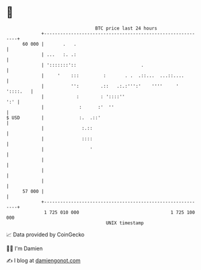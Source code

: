 * 👋

#+begin_example
                                    BTC price last 24 hours                    
                +------------------------------------------------------------+ 
         60 000 |       .   .                                                | 
                | ...   :. .:                                                | 
                | ':::::::'::                        .                       | 
                |     '    :::         :       . .  .::...  ...::....        | 
                |          '':        .::   .:.:''':'    ''''     ' '::::.   | 
                |            :        : '::::''                          ':' | 
                |             :      :'  ''                                  | 
   $ USD        |             :.  .::'                                       | 
                |              :.::                                          | 
                |              ::::                                          | 
                |                 '                                          | 
                |                                                            | 
                |                                                            | 
                |                                                            | 
         57 000 |                                                            | 
                +------------------------------------------------------------+ 
                 1 725 010 000                                  1 725 100 000  
                                        UNIX timestamp                         
#+end_example
📈 Data provided by CoinGecko

🧑‍💻 I'm Damien

✍️ I blog at [[https://www.damiengonot.com][damiengonot.com]]
